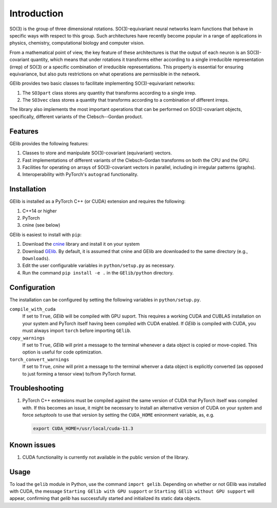############
Introduction
############

SO(3) is the group of three dimensional rotations. 
SO(3)-equivariant neural networks learn functions that behave in specific ways with respect to this group.  
Such architectures have recently become popular in a range of applications  
in physics, chemistry, computational biology and computer vision.

From a mathematical point of view, the key feature of these architectures is that  
the output of each neuron is an SO(3)-covariant quantity, which means that under rotations  
it transforms either according to a single irreducible representation (irrep) of SO(3) or a specific 
combination of irreducible representations. This property is essential for ensuring equivariance,  
but also puts restrictions on what operations are permissible in the network. 

.. 
 For example, a given application might demand that the overall output be rotation-invariant or 
 transform the exact same way as the inputs transform. 

GElib provides two basic classes to facilitate implementing SO(3)-equivariant networks:

#. The ``SO3part`` class stores any quantity that transforms according to a single irrep. 
#. The ``SO3vec`` class stores a quantity that transforms according to a combination of different irreps.

The library also implements the most important operations that can be performed on SO(3)-covariant objects, 
specifically, different variants of the Clebsch--Gordan product. 

********
Features
********

GElib provides the following features:

#. Classes to store and manipulate SO(3)-covariant (equivariant) vectors.
#. Fast implementations of different variants of the Clebsch-Gordan transforms on both the CPU and the GPU.
#. Facilities for operating on arrays of SO(3)-covariant vectors in parallel, 
   including in irregular patterns (graphs).
#. Interoperability with PyTorch's ``autograd`` functionality. 

 
************
Installation
************

GElib is installed as a PyTorch C++ (or CUDA) extension and requires the following: 

#. C++14 or higher
#. PyTorch
#. cnine (see below) 

GElib is easiest to install with ``pip``:

#. Download the `cnine <https://github.com/risi-kondor/cnine>`_  library 
   and install it on your system
#. Download `GElib <https://github.com/risi-kondor/GElib>`_. 
   By default, it is assumed that cnine and GElib are downloaded to the same directory 
   (e.g., ``Downloads``).      
#. Edit the user configurable variables in ``python/setup.py`` as necessary. 
#. Run the command ``pip install -e .`` in the ``GElib/python`` directory. 

..
   #. Run ``python setup.py install`` in the ``python`` directory to compile the package and install it on your system.
    cnine does not need to be separately installed on your system, but the 
   cnine source files are required for the GElib intallation process itself. 

*************
Configuration
*************

The installation can be configured by setting the following variables in ``python/setup.py``.

``compile_with_cuda``
  If set to ``True``, `GElib` will be compiled with GPU suport. This requires a working CUDA and CUBLAS installation 
  on your system and PyTorch itself having been compiled with CUDA enabled. If `GElib` is compiled with CUDA,  
  you must always import ``torch`` before importing ``GElib``.

``copy_warnings``
  If set to ``True``, `GElib` will print a message to the terminal whenever a data object 
  is copied or move-copied. This option is useful for code optimization. 

``torch_convert_warnings`` 
  If set to ``True``, `cnine` will print a message to the terminal whenver a data object is explicitly 
  converted (as opposed to just forming a tensor view) to/from PyTorch format. 



***************
Troubleshooting
***************

.. 
   #. If it becomes necessary to change the location where `setuptools` 
     places the compiled module, add a file called ``setup.cfg`` 
     with content 

      .. code-block:: none
   
      [install]
      prefix=<target directory where you want the module to be placed>

   in the ``python`` directory. Make sure that the new target directory is in Python's load path.

#. PyTorch C++ extensions must be compiled against the same version of CUDA that PyTorch   
   itself was compiled with. If this becomes an issue, it might be necessary to install an 
   alternative version of CUDA on your system and force `setuptools` to use that version by setting 
   the ``CUDA_HOME`` enironment variable, as, e.g. 

   .. code-block:: none
   
    export CUDA_HOME=/usr/local/cuda-11.3


************
Known issues
************

#. CUDA functionality is currently not available in the public version of the library. 

 
*****
Usage 
*****

To load the ``gelib`` module in Python, use the command ``import gelib``. 
Depending on whether or not GElib was installed with CUDA, the message 
``Starting GElib with GPU support`` or ``Starting GElib without GPU support`` will appear, 
confirming that `gelib` has successfully started and initialized its 
static data objects. 

..
  GElib has two distinct interfaces implemented in two different modules:

  #. To use the library *without* PyTorch's autodiff functionality, load the library with ``import gelib_base as gelib``. 
  #. To use the library *with* automatic differentiation, load the library with ``import gelib_torch as gelib``. 

  The two modules use identical syntax, therefore the following documentation applies to both. 
  The backend implementation of the two modules however is quite different. 
  ``gelib_base`` is just a wrapper for the underlying C++ classes. 
  In contrast, for interoperability with ``torch.autodiff``, 
  ``gelib_torch`` 's core classes are Python classes derived from ``torch.tensor``. 
  These Python classes, in turn, call the wrappers implemented in ``gelib_base``.  
  Inevitably, this incurs some performance overhead.  

.. 
  Since ``gelib_torch`` is built on ``gelib_base``, the two modules can also be used together.   


